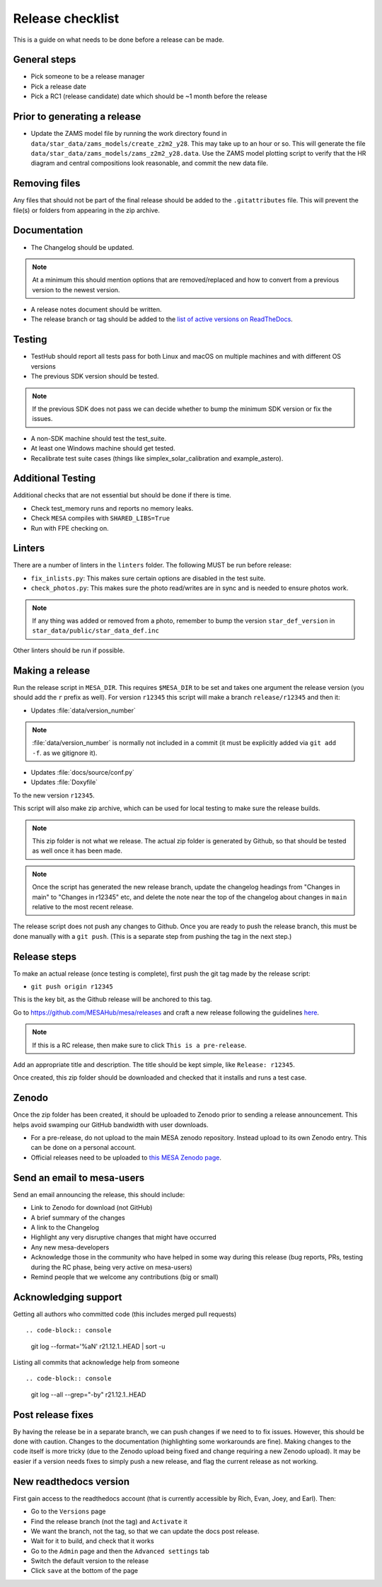 Release checklist
=================

This is a guide on what needs to be done before a release can be made.

General steps
-------------

- Pick someone to be a release manager
- Pick a release date 
- Pick a RC1 (release candidate) date which should be ~1 month before the release

Prior to generating a release
-----------------------------

- Update the ZAMS model file by running the work directory found in ``data/star_data/zams_models/create_z2m2_y28``. This may take up to an hour or so. This will generate the file ``data/star_data/zams_models/zams_z2m2_y28.data``. Use the ZAMS model plotting script to verify that the HR diagram and central compositions look reasonable, and commit the new data file.


Removing files
--------------

Any files that should not be part of the final release should be added to the ``.gitattributes`` file.
This will prevent the file(s) or folders from appearing in the zip archive.


Documentation
-------------

- The Changelog should be updated.

.. note::
    At a minimum this should mention options that are removed/replaced and how to convert from a previous version to the newest version.

- A release notes document should be written.

- The release branch or tag should be added to the `list of active versions on ReadTheDocs <https://readthedocs.org/projects/mesa-doc/versions/>`__.



Testing
-------

- TestHub should report all tests pass for both Linux and macOS on multiple machines and with different OS versions
- The previous SDK version should be tested.

.. note::
    If the previous SDK does not pass we can decide whether to bump the minimum SDK version or fix the issues.

- A non-SDK machine should test the test_suite.
- At least one Windows machine should get tested.
- Recalibrate test suite cases (things like simplex_solar_calibration and example_astero).



Additional Testing
------------------

Additional checks that are not essential but should be done if there is time.

- Check test_memory runs and reports no memory leaks.
- Check ``MESA`` compiles with ``SHARED_LIBS=True``
- Run with FPE checking on.


Linters
-------

There are a number of linters in the ``linters`` folder. The following MUST be run before release:

- ``fix_inlists.py``: This makes sure certain options are disabled in the test suite.

- ``check_photos.py``: This makes sure the photo read/writes are in sync and is needed to ensure photos work.

.. note::
    If any thing was added or removed from a photo, remember to bump the version ``star_def_version`` in ``star_data/public/star_data_def.inc``

Other linters should be run if possible.


Making a release
----------------

Run the release script in ``MESA_DIR``. This requires ``$MESA_DIR`` to be set and takes one argument the release version (you should add the ``r`` prefix as well).
For version ``r12345`` this script will make a branch ``release/r12345`` and then it:

- Updates :file:`data/version_number`

.. note::
    :file:`data/version_number` is normally not included in a commit (it must be explicitly added via ``git add -f``. as we gitignore it).

- Updates :file:`docs/source/conf.py`
- Updates :file:`Doxyfile`

To the new version ``r12345``.

This script will also make zip archive, which can be used for local testing to make sure the release builds.

.. note::
    This zip folder is not what we release. The actual zip folder is generated by Github, so that should be tested as well once it has been made.

.. note::
    Once the script has generated the new release branch, update the changelog headings from "Changes in main" to "Changes in r12345" etc,
    and delete the note near the top of the changelog about changes in ``main`` relative to the most recent release.
    
The release script does not push any changes to Github. Once you are ready to push the release branch, this must be done manually with a ``git push``. (This is a separate step from pushing the tag in the next step.)


Release steps
-------------

To make an actual release (once testing is complete), first push the git tag made by the release script:

- ``git push origin r12345``

This is the key bit, as the Github release will be anchored to this tag.

Go to https://github.com/MESAHub/mesa/releases and craft a new release following the guidelines `here <https://docs.github.com/en/repositories/releasing-projects-on-github/managing-releases-in-a-repository>`_.

.. note::
    If this is a RC release, then make sure to click ``This is a pre-release``.

Add an appropriate title and description. The title should be kept simple, like ``Release: r12345``.

Once created, this zip folder should be downloaded and checked that it installs and runs a test case.


Zenodo
------

Once the zip folder has been created, it should be uploaded to Zenodo prior to sending a release announcement. This helps avoid swamping our GitHub bandwidth with user downloads.

- For a pre-release, do not upload to the main MESA zenodo repository.
  Instead upload to its own Zenodo entry. This can be done on a personal account.
- Official releases need to be uploaded to `this MESA Zenodo page <https://doi.org/10.5281/zenodo.2602941>`_.

Send an email to mesa-users
---------------------------

Send an email announcing the release, this should include:

- Link to Zenodo for download (not GitHub)
- A brief summary of the changes
- A link to the Changelog
- Highlight any very disruptive changes that might have occurred
- Any new mesa-developers
- Acknowledge those in the community who have helped in some way during this release (bug reports, PRs, testing during the RC phase, being very active on mesa-users)
- Remind people that we welcome any contributions (big or small)


Acknowledging support
---------------------

Getting all authors who committed code (this includes merged pull requests) ::

.. code-block:: console

    git log --format='%aN' r21.12.1..HEAD | sort -u


Listing all commits that acknowledge help from someone ::

.. code-block:: console

    git log --all --grep="-by" r21.12.1..HEAD



Post release fixes
------------------

By having the release be in a separate branch, we can push changes if we need to to fix issues. However, this should be done with caution. Changes to the documentation (highlighting some workarounds are fine). Making changes to the code itself is more tricky (due to the Zenodo upload being fixed and change requiring a new Zenodo upload). It may be easier if a version
needs fixes to simply push a new release, and flag the current release as not working.

New readthedocs version
-----------------------
 
First gain access to the readthedocs account (that is currently accessible by Rich, Evan, Joey, and Earl). Then:

- Go to the ``Versions`` page
- Find the release branch (not the tag) and ``Activate`` it
- We want the branch, not the tag, so that we can update the docs post release.
- Wait for it to build, and check that it works
- Go to the ``Admin`` page and then the ``Advanced settings`` tab
- Switch the default version to the release
- Click ``save`` at the bottom of the page
